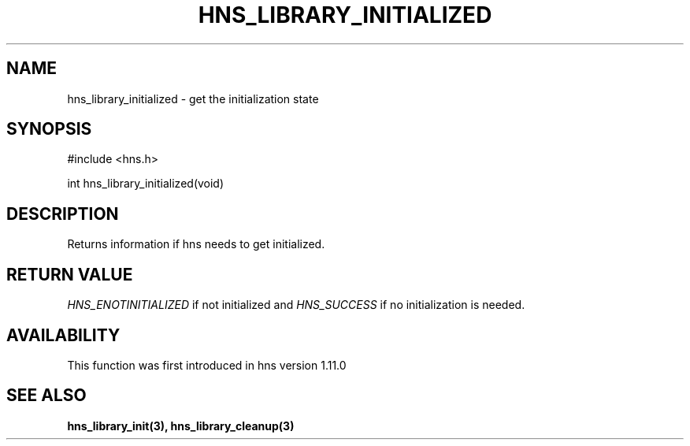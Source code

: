 .\"
.\" Copyright (C) 2016 by Daniel Stenberg
.\"
.\" Permission to use, copy, modify, and distribute this
.\" software and its documentation for any purpose and without
.\" fee is hereby granted, provided that the above copyright
.\" notice appear in all copies and that both that copyright
.\" notice and this permission notice appear in supporting
.\" documentation, and that the name of M.I.T. not be used in
.\" advertising or publicity pertaining to distribution of the
.\" software without specific, written prior permission.
.\" M.I.T. makes no representations about the suitability of
.\" this software for any purpose.  It is provided "as is"
.\" without express or implied warranty.
.\"
.TH HNS_LIBRARY_INITIALIZED 3 "29 Sep 2016"
.SH NAME
hns_library_initialized \- get the initialization state
.SH SYNOPSIS
.nf
#include <hns.h>

int hns_library_initialized(void)
.fi
.SH DESCRIPTION
Returns information if hns needs to get initialized.
.SH RETURN VALUE
\fIHNS_ENOTINITIALIZED\fP if not initialized and \fIHNS_SUCCESS\fP if no
initialization is needed.
.SH AVAILABILITY
This function was first introduced in hns version 1.11.0
.SH SEE ALSO
.BR hns_library_init(3),
.BR hns_library_cleanup(3)
